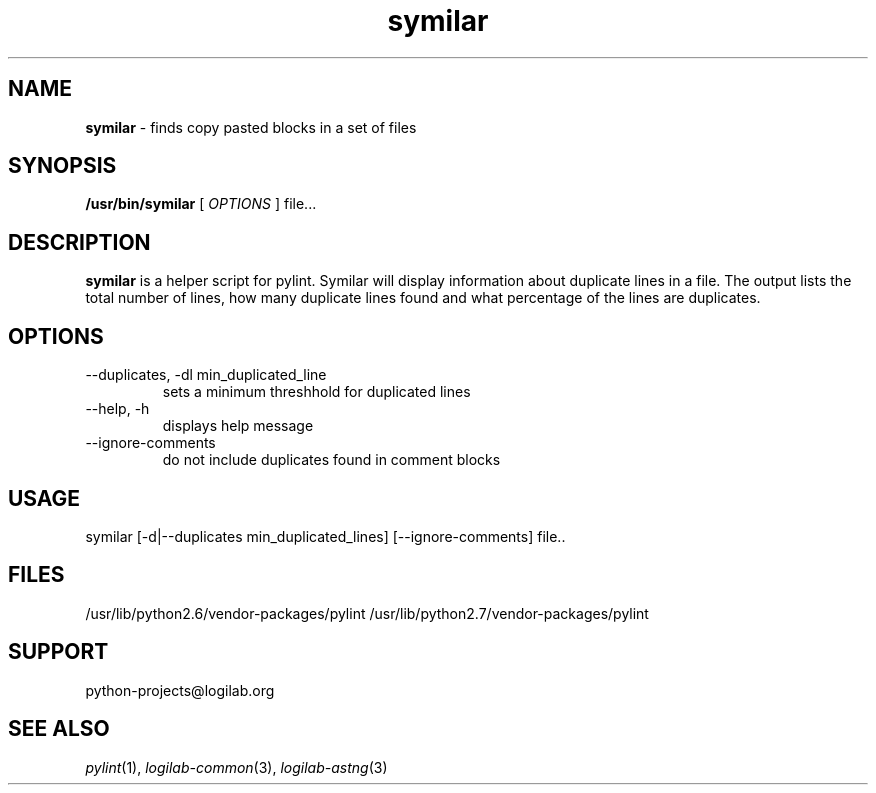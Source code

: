 '\" te
.\"
.\" CDDL HEADER START
.\"
.\" The contents of this file are subject to the terms of the
.\" Common Development and Distribution License (the "License").
.\" You may not use this file except in compliance with the License.
.\"
.\" You can obtain a copy of the license at usr/src/OPENSOLARIS.LICENSE
.\" or http://www.opensolaris.org/os/licensing.
.\" See the License for the specific language governing permissions
.\" and limitations under the License.
.\"
.\" When distributing Covered Code, include this CDDL HEADER in each
.\" file and include the License file at usr/src/OPENSOLARIS.LICENSE.
.\" If applicable, add the following below this CDDL HEADER, with the
.\" fields enclosed by brackets "[]" replaced with your own identifying
.\" information: Portions Copyright [yyyy] [name of copyright owner]
.\"
.\" CDDL HEADER END
.\"
.\"
.\" Copyright (c) 2009, 2012, Oracle and/or its affiliates. All rights reserved.
.\"
.TH symilar 1 "17 Jul 2012" "SunOS 5.12"
.SH NAME
.B symilar
\- finds copy pasted blocks in a set of files

.SH SYNOPSIS
.B /usr/bin/symilar
[
.I OPTIONS
]  file...

.SH DESCRIPTION
.B symilar
is a helper script for pylint. Symilar will display information
about duplicate lines in a file.  The output lists the total number of lines,
how many duplicate lines found and what percentage of the lines are duplicates.

.SH OPTIONS
.IP "--duplicates, -dl  min_duplicated_line"
sets a minimum threshhold for duplicated lines
.IP "--help, -h"
displays help message 
.IP "--ignore-comments"
do not include duplicates found in comment blocks

.SH USAGE
symilar [-d|--duplicates min_duplicated_lines] [--ignore-comments] file..

.SH FILES
/usr/lib/python2.6/vendor-packages/pylint
/usr/lib/python2.7/vendor-packages/pylint

.SH SUPPORT
python-projects@logilab.org

.SH SEE ALSO
.IR pylint (1),
.IR logilab-common (3), 
.IR logilab-astng (3)
